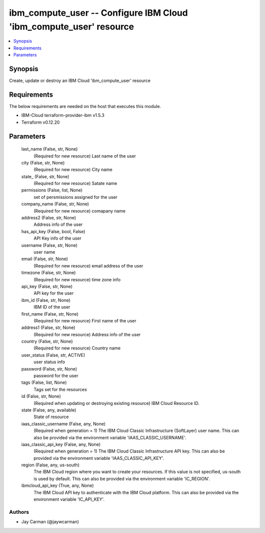 
ibm_compute_user -- Configure IBM Cloud 'ibm_compute_user' resource
===================================================================

.. contents::
   :local:
   :depth: 1


Synopsis
--------

Create, update or destroy an IBM Cloud 'ibm_compute_user' resource



Requirements
------------
The below requirements are needed on the host that executes this module.

- IBM-Cloud terraform-provider-ibm v1.5.3
- Terraform v0.12.20



Parameters
----------

  last_name (False, str, None)
    (Required for new resource) Last name of the user


  city (False, str, None)
    (Required for new resource) City name


  state_ (False, str, None)
    (Required for new resource) Satate name


  permissions (False, list, None)
    set of persmissions assigned for the user


  company_name (False, str, None)
    (Required for new resource) comapany name


  address2 (False, str, None)
    Address info of the user


  has_api_key (False, bool, False)
    API Key info of the user


  username (False, str, None)
    user name


  email (False, str, None)
    (Required for new resource) email address of the user


  timezone (False, str, None)
    (Required for new resource) time zone info


  api_key (False, str, None)
    API key for the user


  ibm_id (False, str, None)
    IBM ID of the  user


  first_name (False, str, None)
    (Required for new resource) First name of the user


  address1 (False, str, None)
    (Required for new resource) Address info of the user


  country (False, str, None)
    (Required for new resource) Country name


  user_status (False, str, ACTIVE)
    user status info


  password (False, str, None)
    password for the user


  tags (False, list, None)
    Tags set for the resources


  id (False, str, None)
    (Required when updating or destroying existing resource) IBM Cloud Resource ID.


  state (False, any, available)
    State of resource


  iaas_classic_username (False, any, None)
    (Required when generation = 1) The IBM Cloud Classic Infrastructure (SoftLayer) user name. This can also be provided via the environment variable 'IAAS_CLASSIC_USERNAME'.


  iaas_classic_api_key (False, any, None)
    (Required when generation = 1) The IBM Cloud Classic Infrastructure API key. This can also be provided via the environment variable 'IAAS_CLASSIC_API_KEY'.


  region (False, any, us-south)
    The IBM Cloud region where you want to create your resources. If this value is not specified, us-south is used by default. This can also be provided via the environment variable 'IC_REGION'.


  ibmcloud_api_key (True, any, None)
    The IBM Cloud API key to authenticate with the IBM Cloud platform. This can also be provided via the environment variable 'IC_API_KEY'.













Authors
~~~~~~~

- Jay Carman (@jaywcarman)

